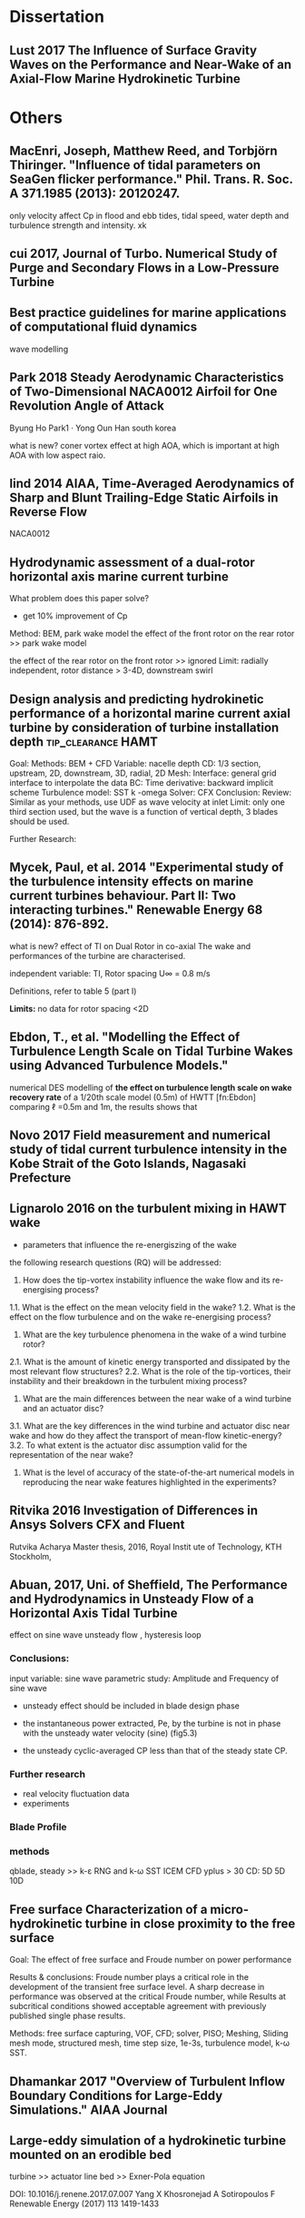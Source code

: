 * Dissertation
** Lust 2017 The Influence of Surface Gravity Waves on the Performance and Near-Wake of an Axial-Flow Marine Hydrokinetic Turbine

* Others

** MacEnri, Joseph, Matthew Reed, and Torbjörn Thiringer. "Influence of tidal parameters on SeaGen flicker performance." Phil. Trans. R. Soc. A 371.1985 (2013): 20120247.
only velocity affect Cp in flood and ebb tides, tidal speed, water depth and turbulence strength and intensity. xk


** cui 2017, Journal of Turbo. Numerical Study of Purge and Secondary Flows in a Low-Pressure Turbine


** Best practice guidelines for marine applications of computational fluid dynamics
wave modelling
** Park 2018 Steady Aerodynamic Characteristics of Two-Dimensional NACA0012 Airfoil for One Revolution Angle of Attack
Byung Ho Park1 · Yong Oun Han
south korea

what is new?
coner vortex effect at high AOA, which is important at high AOA with low aspect raio.

** lind 2014 AIAA, Time-Averaged Aerodynamics of Sharp and Blunt Trailing-Edge Static Airfoils in Reverse Flow
NACA0012

** Hydrodynamic assessment of a dual-rotor horizontal axis marine current turbine
What problem does this paper solve?
 + get 10% improvement of Cp

Method: BEM, park wake model
the effect of the front rotor on the rear rotor >> park wake model
 
the effect of the rear rotor on the front rotor >> ignored
Limit: 
   radially independent, 
   rotor distance > 3-4D, 
   downstream swirl
** Design analysis and predicting hydrokinetic performance of a horizontal marine current axial turbine by consideration of turbine installation depth :tip_clearance:HAMT:

Goal:
Methods:
     BEM + CFD
     Variable: nacelle depth
     CD: 1/3 section, upstream, 2D, downstream, 3D, radial, 2D
     Mesh:
	Interface: general grid interface to interpolate the data 
    BC:
	Time derivative: backward implicit scheme
	Turbulence model: SST k -omega
	Solver: CFX
Conclusion:
Review: Similar as your methods, use UDF as wave velocity at inlet 
Limit: only one third section used, but the wave is a function of vertical depth, 3 blades should be used.
	
Further Research: 

** Mycek, Paul, et al. 2014  "Experimental study of the turbulence intensity effects on marine current turbines behaviour. Part II: Two interacting turbines." Renewable Energy 68 (2014): 876-892.
what is new?
effect of TI on Dual Rotor in co-axial
The wake and performances of the turbine are characterised.

independent variable: TI, Rotor spacing 
U\infty = 0.8 m/s

Definitions, refer to table 5 (part I)

*Limits:*
no data for rotor spacing <2D

** Ebdon, T., et al. "Modelling the Effect of Turbulence Length Scale on Tidal Turbine Wakes using Advanced Turbulence Models."
numerical DES  modelling of *the effect on turbulence length scale on wake recovery rate* of a 1/20th scale model (0.5m) of HWTT [fn:Ebdon]
comparing \ell =0.5m and 1m, the results shows that 

**  Novo  2017   Field measurement and numerical study of tidal current turbulence intensity in the Kobe Strait of the Goto Islands, Nagasaki Prefecture

** Lignarolo 2016 on the turbulent mixing in HAWT wake
- parameters that influence the re-energiszing of the wake
the following research questions (RQ) will be addressed:
1. How does the tip-vortex instability influence the wake flow and its re-energising process?
1.1. What is the effect on the mean velocity field in the wake?
1.2. What is the effect on the flow turbulence and on the wake re-energising process?
2. What are the key turbulence phenomena in the wake of a wind turbine rotor?
2.1. What is the amount of kinetic energy transported and dissipated by the most relevant flow structures?
2.2. What is the role of the tip-vortices, their instability and their breakdown in the turbulent mixing process?
3. What are the main differences between the near wake of a wind turbine and an actuator disc?
3.1. What are the key differences in the wind turbine and actuator disc near wake and how do they affect the transport of mean-flow kinetic-energy?
3.2. To what extent is the actuator disc assumption valid for the representation of the near wake?
4. What is the level of accuracy of the state-of-the-art numerical models in reproducing the near wake features highlighted in the experiments?


**  Ritvika 2016 Investigation of Differences in Ansys  Solvers CFX and Fluent
Rutvika Acharya
Master thesis, 2016, Royal Instit
ute of Technology, KTH Stockholm,


**  Abuan, 2017, Uni. of Sheffield,  The Performance and Hydrodynamics in Unsteady Flow of a Horizontal Axis Tidal Turbine
effect on sine wave 
unsteady flow , hysteresis loop 
*** Conclusions:

input variable: sine wave
parametric study: Amplitude and Frequency of sine wave

- unsteady effect should be included in blade design phase

- the instantaneous power extracted, Pe, by the turbine is not in phase with the unsteady water velocity (sine) (fig5.3)

- the unsteady  cyclic-averaged CP less than that of the steady state CP.

*** Further research
- real velocity fluctuation data
- experiments



*** Blade Profile

*** methods
qblade, 
steady >> k-ɛ RNG and k-ω SST
ICEM CFD
yplus > 30
CD: 5D 5D 10D

** Free surface Characterization of a micro-hydrokinetic turbine in close proximity to the free surface
Goal: The effect of free surface and Froude number on power performance

Results & conclusions: Froude number plays a critical role in the development of the transient free surface level. A sharp decrease in performance was observed at the critical Froude number, while Results at subcritical conditions showed acceptable agreement with previously published single phase results. 

Methods: free surface capturing, VOF, CFD; solver, PISO; Meshing, Sliding mesh mode, structured mesh, time step size, 1e-3s, turbulence model, k-\omega SST.


** Dhamankar 2017 "Overview of *Turbulent Inflow Boundary Conditions* for *Large-Eddy Simulations*." AIAA Journal


** Large-eddy simulation of a hydrokinetic turbine mounted on an erodible bed
turbine >> actuator line
bed >> Exner-Pola equation

DOI: 10.1016/j.renene.2017.07.007
Yang X Khosronejad A Sotiropoulos F
Renewable Energy (2017) 113 1419-1433

** Hu Qiuhao, 2017, Shanghai Jiao Tong University, A large-eddy simulation study of horizontal axis tidal turbine in different inflow conditions
Goal:

Conclusion:

Quantities of interst:
performance and wake structure

Methods:
OpenFOAM
LES
actuator line method

** Pablo Ouro, 2017, Journal of Fluids and Structures, Journal of Fluids and Structures
near wake
hydrodynamic loads: quantified in terms of bending and torsional moments at the blade root.
quantified in terms of bending and torsional moments at the blade root.

The method is first validated with data from experimental tests of a HATT prototype. 
** Kang S 2012 renewable energy, Numerical simulation of 3D flow past a real-life marine hydrokinetic turbine
Conclusion: 
- bed, nacell, pylon has little effect on Cp
- wake structure of tidal turbine
  + three main regions: (1) the outer layer with the
spiral blade tip vortices rotating in the same direction as the blades; (2) the counter-rotating inner layer
surrounded by the spiral tip vortices; and (3) the core layer co-rotating with respect to the tip vortices

**  N Barltrop Investigation into wave–current interactions in marine current turbines
** Noruzi, 2015, Ocean Engineering Design, analysis and predicting hydrokinetic performance of a horizontal marine current axial turbine by consideration of turbine installation depth
Noruzi, R., M. Vahidzadeh, and A. Riasi. "
." Ocean Engineering 108 (2015): 789-798.

linear wave
Method: BEM
independent variable: nacelle depth
dependent variable: time history of Cp, Ct

Limit:
in [fn:noruzi2015design],
 only a third section, but the wave velocity is a function of vertical distance, 
thus wave is not fully modelled in this paper

Conclusion:
effect of tip clearance on torque, file:figures/tip_clearance_noruzi_2015.jpeg


** Chen, 2014 Slipstream between marine current turbine and seabed

** Performance characterization and placement of a marine hydrokinetic turbine in a tidal channel under boundary proximity and blockage effects

A reduction in tip-depth of immersion was observed to improve the turbine performance until it reached an optimum depth beyond which a reduction in performance was observed due to free surface interaction with wake and bypass region
 For low tip clearance ratios, a significant drop (up to 5-10% of channel depth) in free surface was observed 
three bladed, constant chord, untwisted turbine

** Guo 2016  Numerical evaluation of the clearance geometries effect on the flow field and performance of a hydrofoil

**  Design, analysis and predicting hydrokinetic performance of a horizontal marine current axial turbine by consideration of turbine installation depth
* jiahuan cui
2017 Journal of turbo, numerical study of purge and secondary flows ina low pressure turbine
Goal: the combined effects of *purge flow* and *secondary flow in the wake* on *endwall losses*

Methods: LES
